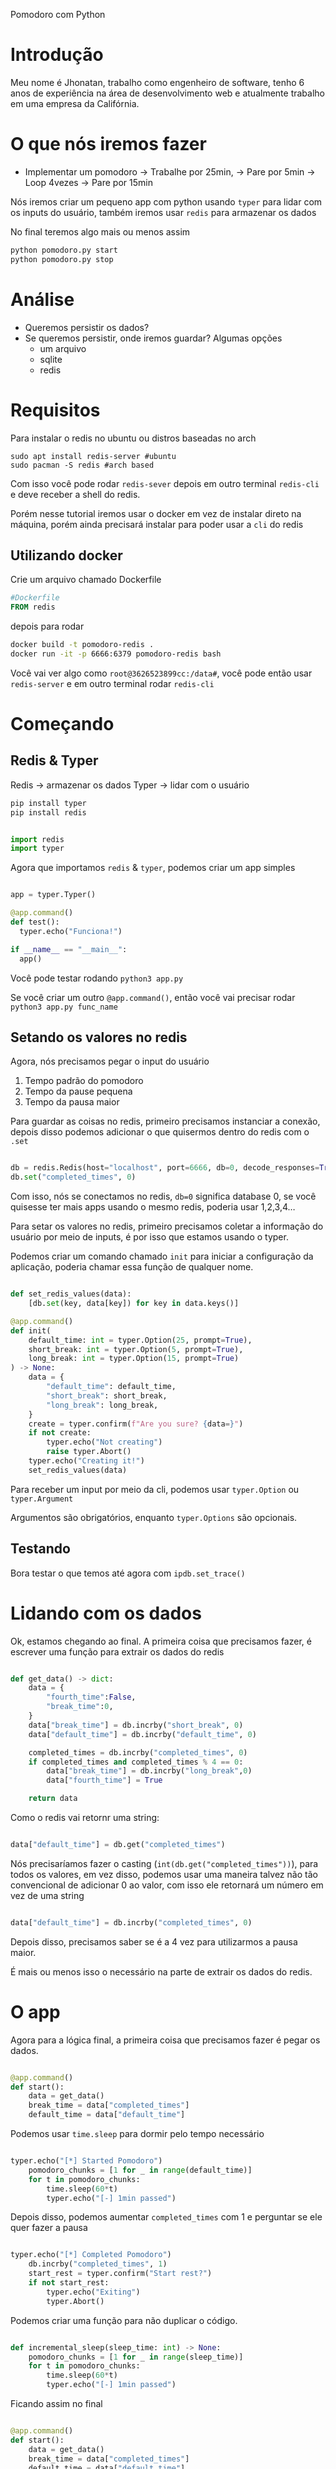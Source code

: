 Pomodoro com Python

* Introdução
Meu nome é Jhonatan, trabalho como engenheiro de software, tenho 6 anos de experiência na área de desenvolvimento web e atualmente trabalho em uma empresa da Califórnia.
* O que nós iremos fazer
- Implementar um pomodoro
  -> Trabalhe por 25min,
    -> Pare por 5min
      -> Loop 4vezes
        -> Pare por 15min

Nós iremos criar um pequeno app com python usando =typer= para lidar com os inputs do usuário, também iremos usar =redis= para armazenar os dados

No final teremos algo mais ou menos assim

#+begin_src bash
  python pomodoro.py start
  python pomodoro.py stop
#+end_src

* Análise
- Queremos persistir os dados?
- Se queremos persistir, onde iremos guardar? Algumas opções
  - um arquivo
  - sqlite
  - redis

* Requisitos

Para instalar o redis no ubuntu ou distros baseadas no arch

#+begin_src
  sudo apt install redis-server #ubuntu
  sudo pacman -S redis #arch based
#+end_src

Com isso você pode rodar =redis-sever= depois em outro terminal =redis-cli= e deve receber a shell do redis.

Porém nesse tutorial iremos usar o docker em vez de instalar direto na máquina, porém ainda precisará instalar para poder usar a =cli= do redis

** Utilizando docker

Crie um arquivo chamado Dockerfile

#+begin_src dockerfile
#Dockerfile
FROM redis
#+end_src

depois para rodar

#+begin_src bash
  docker build -t pomodoro-redis .
  docker run -it -p 6666:6379 pomodoro-redis bash
#+end_src

Você vai ver algo como =root@3626523899cc:/data#=, você pode então usar =redis-server= e em outro terminal rodar =redis-cli=

* Começando
** Redis & Typer

Redis -> armazenar os dados
Typer -> lidar com o usuário

#+begin_src bash
  pip install typer
  pip install redis
#+end_src

#+begin_src python

  import redis
  import typer

#+end_src


Agora que importamos =redis= & =typer=, podemos criar um app simples

#+begin_src python

  app = typer.Typer()

  @app.command()
  def test():
    typer.echo("Funciona!")

  if __name__ == "__main__":
    app()

#+end_src

Você pode testar rodando =python3 app.py=

Se você criar um outro =@app.command()=, então você vai precisar rodar =python3 app.py func_name=

** Setando os valores no redis

Agora, nós precisamos pegar o input do usuário

1. Tempo padrão do pomodoro
2. Tempo da pause pequena
3. Tempo da pausa maior

Para guardar as coisas no redis, primeiro precisamos instanciar a conexão, depois disso podemos adicionar o que quisermos dentro do redis com o =.set=

#+begin_src python

  db = redis.Redis(host="localhost", port=6666, db=0, decode_responses=True)
  db.set("completed_times", 0)

#+end_src

Com isso, nós se conectamos no redis, =db=0= significa database 0, se você quisesse ter mais apps usando o mesmo redis, poderia usar 1,2,3,4...

Para setar os valores no redis, primeiro precisamos coletar a informação do usuário por meio de inputs, é por isso que estamos usando o typer.


Podemos criar um comando chamado =init= para iniciar a configuração da aplicação, poderia chamar essa função de qualquer nome.

#+begin_src python

  def set_redis_values(data):
      [db.set(key, data[key]) for key in data.keys()]

  @app.command()
  def init(
      default_time: int = typer.Option(25, prompt=True),
      short_break: int = typer.Option(5, prompt=True),
      long_break: int = typer.Option(15, prompt=True)
  ) -> None:
      data = {
          "default_time": default_time,
          "short_break": short_break,
          "long_break": long_break,
      }
      create = typer.confirm(f"Are you sure? {data=}")
      if not create:
          typer.echo("Not creating")
          raise typer.Abort()
      typer.echo("Creating it!")
      set_redis_values(data)

#+end_src

Para receber um input por meio da cli, podemos usar =typer.Option= ou =typer.Argument=

Argumentos são obrigatórios, enquanto =typer.Options= são opcionais.

** Testando

Bora testar o que temos até agora com =ipdb.set_trace()=

* Lidando com os dados

Ok, estamos chegando ao final. A primeira coisa que precisamos fazer, é escrever uma função para extrair os dados do redis

#+begin_src python

  def get_data() -> dict:
      data = {
          "fourth_time":False,
          "break_time":0,
      }
      data["break_time"] = db.incrby("short_break", 0)
      data["default_time"] = db.incrby("default_time", 0)

      completed_times = db.incrby("completed_times", 0)
      if completed_times and completed_times % 4 == 0:
          data["break_time"] = db.incrby("long_break",0)
          data["fourth_time"] = True

      return data

#+end_src

Como o redis vai retornr uma string:

#+begin_src python

  data["default_time"] = db.get("completed_times")

#+end_src

Nós precisaríamos fazer o casting (=int(db.get("completed_times"))=), para todos os valores, em vez disso, podemos usar uma maneira talvez não tão convencional de adicionar 0 ao valor, com isso ele retornará um número em vez de uma string

#+begin_src python

  data["default_time"] = db.incrby("completed_times", 0)

#+end_src

Depois disso, precisamos saber se é a 4 vez para utilizarmos a pausa maior.

É mais ou menos isso o necessário na parte de extrair os dados do redis.

* O app

Agora para a lógica final, a primeira coisa que precisamos fazer é pegar os dados.

#+begin_src python

  @app.command()
  def start():
      data = get_data()
      break_time = data["completed_times"]
      default_time = data["default_time"]

#+end_src

Podemos usar =time.sleep= para dormir pelo tempo necessário

#+begin_src python

  typer.echo("[*] Started Pomodoro")
      pomodoro_chunks = [1 for _ in range(default_time)]
      for t in pomodoro_chunks:
          time.sleep(60*t)
          typer.echo("[-] 1min passed")

#+end_src

Depois disso, podemos aumentar =completed_times= com 1 e perguntar se ele quer fazer a pausa

#+begin_src python

  typer.echo("[*] Completed Pomodoro")
      db.incrby("completed_times", 1)
      start_rest = typer.confirm("Start rest?")
      if not start_rest:
          typer.echo("Exiting")
          typer.Abort()

#+end_src

Podemos criar uma função para não duplicar o código.

#+begin_src python

  def incremental_sleep(sleep_time: int) -> None:
      pomodoro_chunks = [1 for _ in range(sleep_time)]
      for t in pomodoro_chunks:
          time.sleep(60*t)
          typer.echo("[-] 1min passed")

#+end_src

Ficando assim no final

#+begin_src python

  @app.command()
  def start():
      data = get_data()
      break_time = data["completed_times"]
      default_time = data["default_time"]

      typer.echo("[*] Started Pomodoro")
      incremental_sleep(default_time)

      typer.echo("[*] Completed Pomodoro")
      db.incrby("completed_times", 1)
      start_rest = typer.confirm("Start rest?")
      if not start_rest:
          typer.echo("Exiting")
          typer.Abort()

      incremental_sleep(break_time)
      typer.echo("[*] Session finished!")

#+end_src

* Próximos passos

- Adicionar usuários
- Tocar efeitos sonoros
- Adicionar tags
- Mostrar estatísticas
- Reiniciar os dados
- Rodar essa aplicação inteira no docker

* Script

#+begin_src python

  #!/usr/bin/python3
  import redis
  import typer
  import time

  app = typer.Typer()
  db = redis.Redis(host="localhost", port=6666, db=0, decode_responses=True)
  db.set("completed_times", 0)

  def set_redis_values(data):
      [db.set(key, data[key]) for key in data.keys()]

  @app.command()
  def init(
      default_time: int = typer.Option(25, prompt=True),
      short_break: int = typer.Option(5, prompt=True),
      long_break: int = typer.Option(15, prompt=True)
  ) -> None:
      data = {
          "default_time": default_time,
          "short_break": short_break,
          "long_break": long_break,
      }
      create = typer.confirm(f"Are you sure? {data=}")
      if not create:
          typer.echo("Not creating")
          raise typer.Abort()
      typer.echo("Creating it!")
      set_redis_values(data)

  def get_data() -> dict:
      data = {
          "fourth_time":False,
          "break_time":0,
      }
      data["break_time"] = db.incrby("short_break", 0)
      data["default_time"] = db.incrby("default_time", 0)

      completed_times = db.incrby("completed_times", 0)
      if completed_times and completed_times % 4 == 0:
          data["break_time"] = db.incrby("long_break",0)
          data["fourth_time"] = True

      return data

  def incremental_sleep(sleep_time: int) -> None:
      pomodoro_chunks = [1 for _ in range(sleep_time)]
      for t in pomodoro_chunks:
          time.sleep(60*t)
          typer.echo("[-] 1min passed")


  @app.command()
  def start():
      data = get_data()
      break_time = data["completed_times"]
      default_time = data["default_time"]

      typer.echo("[*] Started Pomodoro")
      incremental_sleep(default_time)

      typer.echo("[*] Completed Pomodoro")
      db.incrby("completed_times", 1)
      start_rest = typer.confirm("Start rest?")
      if not start_rest:
          typer.echo("Exiting")
          typer.Abort()

      incremental_sleep(break_time)
      typer.echo("[*] Session finished!")

  if __name__ == "__main__":
      app()

#+end_src
